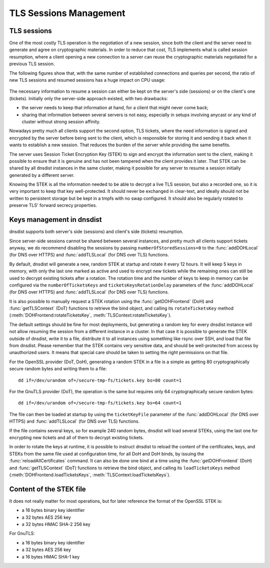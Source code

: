 TLS Sessions Management
=======================

TLS sessions
------------

One of the most costly TLS operation is the negotiation of a new session, since both the client and the server need to generate and agree on cryptographic materials. In order to reduce that cost, TLS implements what is called session resumption, where a client opening a new connection to a server can reuse the cryptographic materials negotiated for a previous TLS session.

The following figures show that, with the same number of established connections and queries per second, the ratio of new TLS sessions and resumed sessions has a huge impact on CPU usage:

.. figure:: ../imgs/tls_resumptions.png
   :align: center
   :alt: Resumed and new TLS sessions

The necessary information to resume a session can either be kept on the server's side (sessions) or on the client's one (tickets). Initially only the server-side approach existed, with two drawbacks:

- the server needs to keep that information at hand, for a client that might never come back;
- sharing that information between several servers is not easy, especially in setups involving anycast or any kind of cluster without strong session affinity.

Nowadays pretty much all clients support the second option, TLS tickets, where the need information is signed and encrypted by the server before being sent to the client, which is responsible for storing it and sending it back when it wants to establish a new session. That reduces the burden of the server while providing the same benefits.

The server uses Session Ticket Encryption Key (STEK) to sign and encrypt the information sent to the client, making it possible to ensure that it is genuine and has not been tampered when the client provides it later. That STEK can be shared by all dnsdist instances in the same cluster, making it possible for any server to resume a session initially generated by a different server.

Knowing the STEK is all the information needed to be able to decrypt a live TLS session, but also a recorded one, so it is very important to keep that key well-protected. It should never be exchanged in clear-text, and ideally should not be written to persistent storage but be kept in a tmpfs with no swap configured. It should also be regularly rotated to preserve TLS' forward secrecy properties.

Keys management in dnsdist
--------------------------

dnsdist supports both server's side (sessions) and client's side (tickets) resumption.

Since server-side sessions cannot be shared between several instances, and pretty much all clients support tickets anyway, we do recommend disabling the sessions by passing ``numberOfStoredSessions=0`` to the :func:`addDOHLocal` (for DNS over HTTPS) and :func:`addTLSLocal` (for DNS over TLS) functions.

By default, dnsdist will generate a new, random STEK at startup and rotate it every 12 hours. It will keep 5 keys in memory, with only the last one marked as active and used to encrypt new tickets while the remaining ones can still be used to decrypt existing tickets after a rotation. The rotation time and the number of keys to keep in memory can be configured via the ``numberOfTicketsKeys`` and ``ticketsKeysRotationDelay`` parameters of the :func:`addDOHLocal` (for DNS over HTTPS) and :func:`addTLSLocal` (for DNS over TLS) functions.

It is also possible to manually request a STEK rotation using the :func:`getDOHFrontend` (DoH) and :func:`getTLSContext` (DoT) functions to retrieve the bind object, and calling its ``rotateTicketsKey`` method (:meth:`DOHFrontend:rotateTicketsKey`, :meth:`TLSContext:rotateTicketsKey`).

The default settings should be fine for most deployments, but generating a random key for every dnsdist instance will not allow resuming the session from a different instance in a cluster. In that case it is possible to generate the STEK outside of dnsdist, write it to a file, distribute it to all instances using something like rsync over SSH, and load that file from dnsdist. Please remember that the STEK contains very sensitive data, and should be well-protected from access by unauthorized users. It means that special care should be taken to setting the right permissions on that file.

For the OpenSSL provider (DoT, DoH), generating a random STEK in a file is a simple as getting 80 cryptographically secure random bytes and writing them to a file::

  dd if=/dev/urandom of=/secure-tmp-fs/tickets.key bs=80 count=1

For the GnuTLS provider (DoT), the operation is the same but requires only 64 cryptographically secure random bytes::

  dd if=/dev/urandom of=/secure-tmp-fs/tickets.key bs=64 count=1

The file can then be loaded at startup by using the ``ticketKeyFile`` parameter of the :func:`addDOHLocal` (for DNS over HTTPS) and :func:`addTLSLocal` (for DNS over TLS) functions.

If the file contains several keys, so for example 240 random bytes, dnsdist will load several STEKs, using the last one for encrypting new tickets and all of them to decrypt existing tickets.

In order to rotate the keys at runtime, it is possible to instruct dnsdist to reload the content of the certificates, keys, and STEKs from the same file used at configuration time, for all DoH and DoH binds, by issuing the :func:`reloadAllCertificates` command.
It can also be done one bind at a time using the :func:`getDOHFrontend` (DoH) and :func:`getTLSContext` (DoT) functions to retrieve the bind object, and calling its ``loadTicketsKeys`` method (:meth:`DOHFrontend.loadTicketsKeys`, :meth:`TLSContext:loadTicketsKeys`).

Content of the STEK file
------------------------

It does not really matter for most operations, but for later reference the format of the OpenSSL STEK is:

- a 16 bytes binary key identifier
- a 32 bytes AES 256 key
- a 32 bytes HMAC SHA-2 256 key

For GnuTLS:

- a 16 bytes binary key identifier
- a 32 bytes AES 256 key
- a 16 bytes HMAC SHA-1 key
